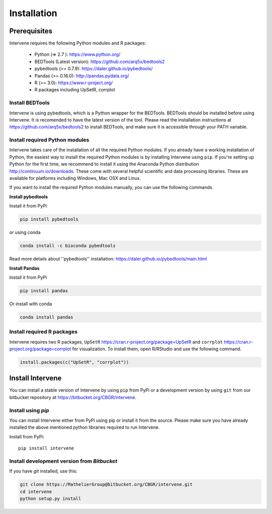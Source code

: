 ============
Installation
============

Prerequisites
=============
Intervene requires the following Python modules and R packages:

	* Python (=> 2.7 ): https://www.python.org/
	* BEDTools (Latest version): https://github.com/arq5x/bedtools2
	* pybedtools (>= 0.7.9): https://daler.github.io/pybedtools/
	* Pandas (>= 0.16.0): http://pandas.pydata.org/
	* R (>= 3.0): https://www.r-project.org/
	* R packages including UpSetR, corrplot

Install BEDTools
-----------------
Intervene is using pybedtools, which is a Python wrapper for the BEDTools. BEDTools should be installed before using Intervene. It is recomended to have the latest version of the tool. Please read the installation instructions at https://github.com/arq5x/bedtools2 to install BEDTools, and make sure it is accessible through your PATH variable.

Install required Python modules
-------------------------------
Intervene takes care of the installation of all the required Python modules. If you already have a working installation of Python, the easiest way to install the required Python modules is by installing Intervene using ``pip``. If you're setting up Python for the first time, we recommend to install it using the Anaconda Python distribution http://continuum.io/downloads. These come with several helpful scientific and data processing libraries. These are available for platforms including Windows, Mac OSX and Linux.

If you want to install the required Python modules manually, you can use the following commands.

**Install pybedtools**

Install it from PyPi

.. code-block:: bash

	pip install pybedtools

or using conda

.. code-block:: bash

	conda install -c bioconda pybedtools

Read more details about ''pybedtools'' installation: https://daler.github.io/pybedtools/main.html

**Install Pandas**

Install it from PyPi

.. code-block:: bash

	pip install pandas

Or install with conda

.. code-block:: bash

	conda install pandas

Install required R packages
---------------------------
Intervene requires two R packages, ``UpSetR`` https://cran.r-project.org/package=UpSetR and ``corrplot`` https://cran.r-project.org/package=corrplot for visualization. To install them, open R/RStudio and use the following command.

.. code-block:: R

    install.packages(c("UpSetR", "corrplot"))

Install Intervene
=================
You can install a stable version of Intervene by using ``pip`` from PyPi or a development version by using ``git`` from our bitbucket repository at https://bitbucket.org/CBGR/intervene.

Install using `pip`
-------------------
You can install Intervene either from PyPi using pip or install it from the source. Please make sure you have already installed the above mentioned python libraries required to run Intervene.

Install from PyPi::

	pip install intervene

Install development version from `Bitbucket`
--------------------------------------------

If you have `git` installed, use this:

.. code-block:: bash

    git clone https://MathelierGroup@bitbucket.org/CBGR/intervene.git
    cd intervene
    python setup.py install



